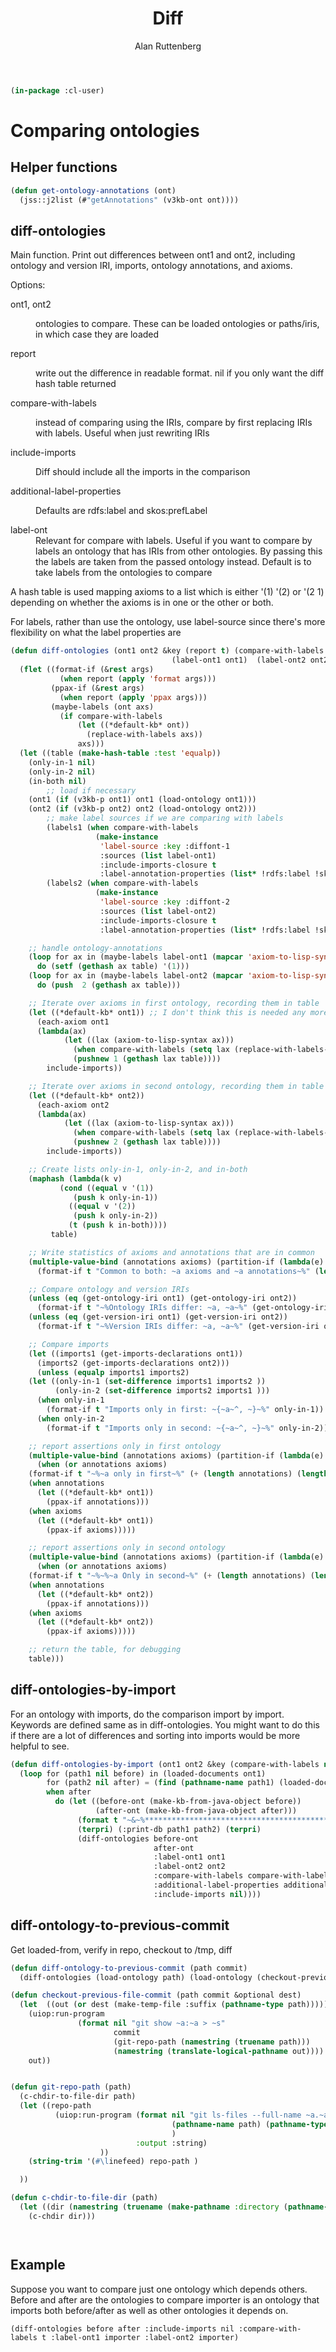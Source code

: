 # -*- Mode: POLY-ORG;  -*- ---
#+PROPERTY: literate-lang lisp
#+PROPERTY: literate-load yes
#+OPTIONS: html-postamble:nil
#+OPTIONS: ^:nil

#+Author: Alan Ruttenberg
#+Title: Diff

#+begin_src lisp
(in-package :cl-user)
#+end_src

* Comparing ontologies

** Helper functions
#+begin_src lisp
(defun get-ontology-annotations (ont)
  (jss::j2list (#"getAnnotations" (v3kb-ont ont))))
#+end_src

** diff-ontologies

Main function. Print out differences between ont1 and ont2, including
ontology and version IRI, imports, ontology annotations, and axioms.

Options:

- ont1, ont2 :: ontologies to compare. These can be loaded ontologies or
  paths/iris, in which case they are loaded

- report :: write out the difference in readable format. nil if you only
  want the diff hash table returned

- compare-with-labels :: instead of comparing using the IRIs, compare by
  first replacing IRIs with labels. Useful when just rewriting IRIs

- include-imports :: Diff should include all the imports in the comparison

- additional-label-properties :: Defaults are rdfs:label and skos:prefLabel

- label-ont :: Relevant for compare with labels. Useful if you want to
  compare by labels an ontology that has IRIs from other ontologies. By
  passing this the labels are taken from the passed ontology
  instead. Default is to take labels from the ontologies to compare

A hash table is used mapping axioms to a list which is either '(1) '(2)
or '(2 1) depending on whether the axioms is in one or the other or
both.

For labels, rather than use the ontology, use label-source since there's
more flexibility on what the label properties are

#+begin_src lisp
(defun diff-ontologies (ont1 ont2 &key (report t) (compare-with-labels nil) (include-imports t) additional-label-properties
                                    (label-ont1 ont1)  (label-ont2 ont2))
  (flet ((format-if (&rest args)
           (when report (apply 'format args)))
         (ppax-if (&rest args)
           (when report (apply 'ppax args)))
         (maybe-labels (ont axs)
           (if compare-with-labels
               (let ((*default-kb* ont))
                 (replace-with-labels axs))
               axs)))
  (let ((table (make-hash-table :test 'equalp))
	(only-in-1 nil)
	(only-in-2 nil)
	(in-both nil)
        ;; load if necessary
	(ont1 (if (v3kb-p ont1) ont1 (load-ontology ont1)))
	(ont2 (if (v3kb-p ont2) ont2 (load-ontology ont2)))
        ;; make label sources if we are comparing with labels
        (labels1 (when compare-with-labels
                   (make-instance
                    'label-source :key :diffont-1
                    :sources (list label-ont1)
                    :include-imports-closure t
                    :label-annotation-properties (list* !rdfs:label !skos:prefLabel additional-label-properties  ))))
        (labels2 (when compare-with-labels
                   (make-instance
                    'label-source :key :diffont-2
                    :sources (list label-ont2)
                    :include-imports-closure t
                    :label-annotation-properties (list* !rdfs:label !skos:prefLabel additional-label-properties)))))
        
    ;; handle ontology-annotations 
    (loop for ax in (maybe-labels label-ont1 (mapcar 'axiom-to-lisp-syntax (get-ontology-annotations ont1)))
	  do (setf (gethash ax table) '(1)))
    (loop for ax in (maybe-labels label-ont2 (mapcar 'axiom-to-lisp-syntax (get-ontology-annotations ont2)))
	  do (push  2 (gethash ax table)))

    ;; Iterate over axioms in first ontology, recording them in table
    (let ((*default-kb* ont1)) ;; I don't think this is needed any more
      (each-axiom ont1
	  (lambda(ax) 
            (let ((lax (axiom-to-lisp-syntax ax)))
              (when compare-with-labels (setq lax (replace-with-labels-from-label-source labels1 lax)))
              (pushnew 1 (gethash lax table))))
        include-imports))

    ;; Iterate over axioms in second ontology, recording them in table
    (let ((*default-kb* ont2))
      (each-axiom ont2
	  (lambda(ax) 
            (let ((lax (axiom-to-lisp-syntax ax)))
              (when compare-with-labels (setq lax (replace-with-labels-from-label-source labels2 lax)))
              (pushnew 2 (gethash lax table))))
        include-imports))

    ;; Create lists only-in-1, only-in-2, and in-both 
    (maphash (lambda(k v)
	       (cond ((equal v '(1))
		      (push k only-in-1))
		     ((equal v '(2))
		      (push k only-in-2))
		     (t (push k in-both))))
	     table)

    ;; Write statistics of axioms and annotations that are in common
    (multiple-value-bind (annotations axioms) (partition-if (lambda(e) (member (car e) '(annotation annotation-assertion))) in-both)
      (format-if t "Common to both: ~a axioms and ~a annotations~%" (length axioms) (length annotations)))

    ;; Compare ontology and version IRIs
    (unless (eq (get-ontology-iri ont1) (get-ontology-iri ont2))
      (format-if t "~%Ontology IRIs differ: ~a, ~a~%" (get-ontology-iri ont1) (get-ontology-iri ont2)))
    (unless (eq (get-version-iri ont1) (get-version-iri ont2))
      (format-if t "~%Version IRIs differ: ~a, ~a~%" (get-version-iri ont1) (get-version-iri ont2)))

    ;; Compare imports
    (let ((imports1 (get-imports-declarations ont1))
	  (imports2 (get-imports-declarations ont2)))
      (unless (equalp imports1 imports2)
	(let ((only-in-1 (set-difference imports1 imports2 ))
	      (only-in-2 (set-difference imports2 imports1 )))
	  (when only-in-1
	    (format-if t "Imports only in first: ~{~a~^, ~}~%" only-in-1))
	  (when only-in-2
	    (format-if t "Imports only in second: ~{~a~^, ~}~%" only-in-2)))))

    ;; report assertions only in first ontology 
    (multiple-value-bind (annotations axioms) (partition-if (lambda(e) (eq (car e) 'annotation-assertion)) only-in-1)
      (when (or annotations axioms)
	(format-if t "~%~a only in first~%" (+ (length annotations) (length axioms)))
	(when annotations
	  (let ((*default-kb* ont1))
	    (ppax-if annotations)))
	(when axioms
	  (let ((*default-kb* ont1))
	    (ppax-if axioms)))))

    ;; report assertions only in second ontology 
    (multiple-value-bind (annotations axioms) (partition-if (lambda(e) (eq (car e) 'annotation-assertion)) only-in-2)
      (when (or annotations axioms)
	(format-if t "~%~%~a Only in second~%" (+ (length annotations) (length axioms)))
	(when annotations
	  (let ((*default-kb* ont2))
	    (ppax-if annotations)))
	(when axioms
	  (let ((*default-kb* ont2))
	    (ppax-if axioms)))))

    ;; return the table, for debugging
    table)))
#+end_src


** diff-ontologies-by-import

For an ontology with imports, do the comparison import by
import. Keywords are defined same as in diff-ontologies. You might want
to do this if there are a lot of differences and sorting into imports
would be more helpful to see.

#+begin_src lisp
(defun diff-ontologies-by-import (ont1 ont2 &key (compare-with-labels nil) additional-label-properties)
  (loop for (path1 nil before) in (loaded-documents ont1)
        for (path2 nil after) = (find (pathname-name path1) (loaded-documents ont2) :test 'equalp :key (lambda(x) (pathname-name (car x))))
        when after
          do (let ((before-ont (make-kb-from-java-object before))
                   (after-ont (make-kb-from-java-object after)))
               (format t "~&~%************************************************************~%")
               (terpri) (:print-db path1 path2) (terpri)
               (diff-ontologies before-ont
                                after-ont
                                :label-ont1 ont1
                                :label-ont2 ont2
                                :compare-with-labels compare-with-labels
                                :additional-label-properties additional-label-properties
                                :include-imports nil))))
#+end_src


** diff-ontology-to-previous-commit

Get loaded-from, verify in repo, checkout to /tmp, diff

#+begin_src lisp
(defun diff-ontology-to-previous-commit (path commit)
  (diff-ontologies (load-ontology path) (load-ontology (checkout-previous-file-commit path commit))))

(defun checkout-previous-file-commit (path commit &optional dest)
  (let  ((out (or dest (make-temp-file :suffix (pathname-type path)))))
    (uiop:run-program 
               (format nil "git show ~a:~a > ~s"
                       commit
                       (git-repo-path (namestring (truename path)))
                       (namestring (translate-logical-pathname out))))
    out))


(defun git-repo-path (path)
  (c-chdir-to-file-dir path) 
  (let ((repo-path 
          (uiop:run-program (format nil "git ls-files --full-name ~a.~a"
                                    (pathname-name path) (pathname-type path)
                                    )
                            :output :string)
                    ))
    (string-trim '(#\linefeed) repo-path )

  ))

(defun c-chdir-to-file-dir (path)
  (let ((dir (namestring (truename (make-pathname :directory (pathname-directory path))))))
    (c-chdir dir)))
  
                                      
   
#+end_src

** Example

Suppose you want to compare just one ontology which depends others.
Before and after are the ontologies to compare importer is an ontology
that imports both before/after as well as other ontologies it depends
on.

#+begin_src lisp load no :exports both :results replace
(diff-ontologies before after :include-imports nil :compare-with-labels t :label-ont1 importer :label-ont2 importer)
#+end_src






